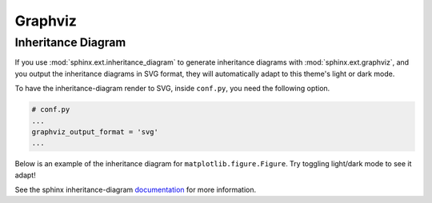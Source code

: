 ========
Graphviz
========

Inheritance Diagram
-------------------

If you use :mod:`sphinx.ext.inheritance_diagram` to generate inheritance diagrams with
:mod:`sphinx.ext.graphviz`, and you output the inheritance diagrams in SVG format,
they will automatically adapt to this theme's light or dark mode.

To have the inheritance-diagram render to SVG, inside ``conf.py``, you need
the following option.

.. code-block:: python

    # conf.py
    ...
    graphviz_output_format = 'svg'
    ...

Below is an example of the inheritance diagram for ``matplotlib.figure.Figure``.
Try toggling light/dark mode to see it adapt!

.. inheritance-diagram:: matplotlib.figure.Figure

See the sphinx inheritance-diagram `documentation`_ for more information.

.. _documentation: https://www.sphinx-doc.org/en/master/usage/extensions/inheritance.html
